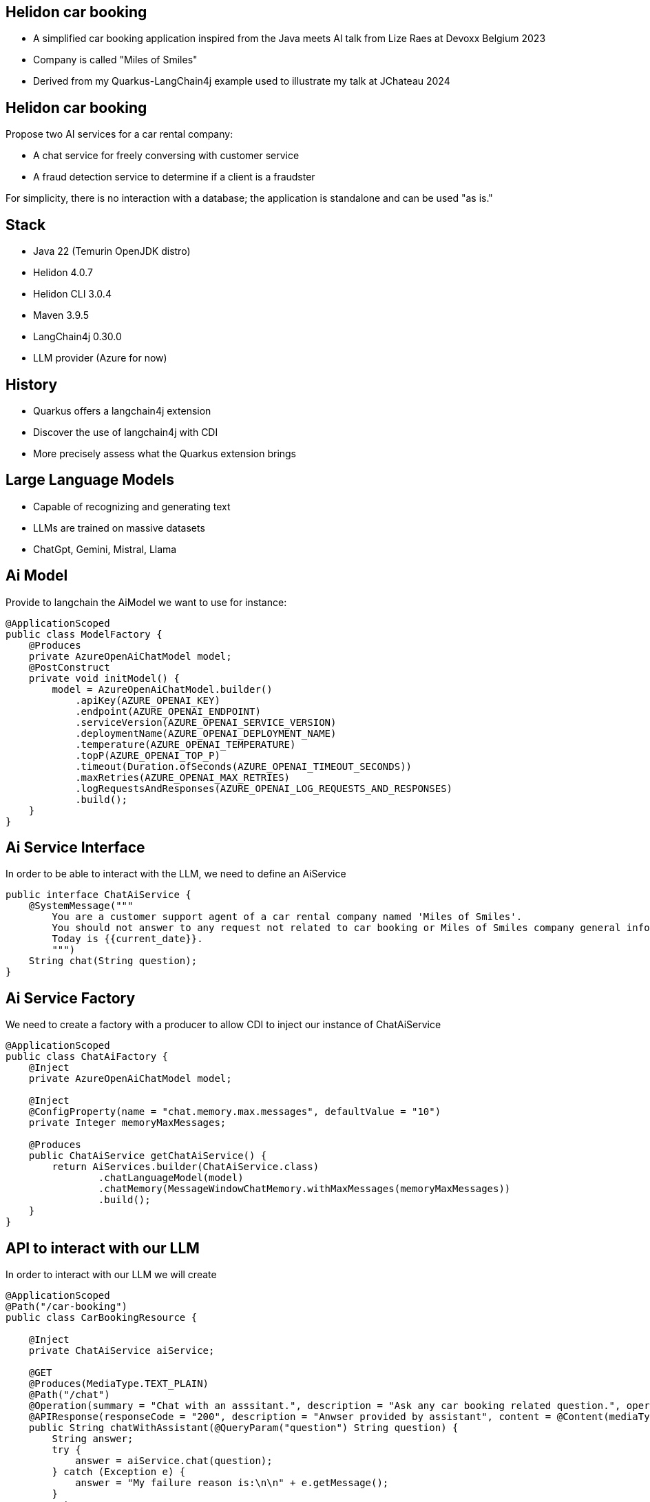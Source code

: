 == Helidon car booking

* A simplified car booking application inspired from the Java meets AI talk from Lize Raes at Devoxx Belgium 2023
* Company is called "Miles of Smiles"
* Derived from my Quarkus-LangChain4j example used to illustrate my talk at JChateau 2024

== Helidon car booking

Propose two AI services for a car rental company:

* A chat service for freely conversing with customer service
* A fraud detection service to determine if a client is a fraudster

For simplicity, there is no interaction with a database; the application is standalone and can be used "as is."

== Stack

* Java 22 (Temurin OpenJDK distro)
* Helidon 4.0.7
* Helidon CLI 3.0.4
* Maven 3.9.5
* LangChain4j 0.30.0
* LLM provider (Azure for now)

== History

* Quarkus offers a langchain4j extension
* Discover the use of langchain4j with CDI
* More precisely assess what the Quarkus extension brings

== Large Language Models

* Capable of recognizing and generating text
* LLMs are trained on massive datasets
* ChatGpt, Gemini, Mistral, Llama

== Ai Model

Provide to langchain the AiModel we want to use for instance:

[source,subs="verbatim,quotes"]
----
@ApplicationScoped
public class ModelFactory {
    @Produces
    private AzureOpenAiChatModel model;
    @PostConstruct
    private void initModel() {
        model = AzureOpenAiChatModel.builder()
            .apiKey(AZURE_OPENAI_KEY)
            .endpoint(AZURE_OPENAI_ENDPOINT)
            .serviceVersion(AZURE_OPENAI_SERVICE_VERSION)
            .deploymentName(AZURE_OPENAI_DEPLOYMENT_NAME)
            .temperature(AZURE_OPENAI_TEMPERATURE)
            .topP(AZURE_OPENAI_TOP_P)
            .timeout(Duration.ofSeconds(AZURE_OPENAI_TIMEOUT_SECONDS))
            .maxRetries(AZURE_OPENAI_MAX_RETRIES)
            .logRequestsAndResponses(AZURE_OPENAI_LOG_REQUESTS_AND_RESPONSES)
            .build();
    }
}
----

== Ai Service Interface

In order to be able to interact with the LLM, we need to define an AiService

[source,subs="verbatim,quotes"]
----
public interface ChatAiService {
    @SystemMessage("""
        You are a customer support agent of a car rental company named 'Miles of Smiles'.
        You should not answer to any request not related to car booking or Miles of Smiles company general information.
        Today is {{current_date}}.
        """)
    String chat(String question);
}
----

== Ai Service Factory

We need to create a factory with a producer to allow CDI to inject our instance of ChatAiService

[source,subs="verbatim,quotes"]
----
@ApplicationScoped
public class ChatAiFactory {
    @Inject
    private AzureOpenAiChatModel model;

    @Inject
    @ConfigProperty(name = "chat.memory.max.messages", defaultValue = "10")
    private Integer memoryMaxMessages;

    @Produces
    public ChatAiService getChatAiService() {
        return AiServices.builder(ChatAiService.class)
                .chatLanguageModel(model)
                .chatMemory(MessageWindowChatMemory.withMaxMessages(memoryMaxMessages))
                .build();
    }
}
----

== API to interact with our LLM

In order to interact with our LLM we will create

[source,subs="verbatim,quotes"]
----
@ApplicationScoped
@Path("/car-booking")
public class CarBookingResource {

    @Inject
    private ChatAiService aiService;

    @GET
    @Produces(MediaType.TEXT_PLAIN)
    @Path("/chat")
    @Operation(summary = "Chat with an asssitant.", description = "Ask any car booking related question.", operationId = "chatWithAssistant")
    @APIResponse(responseCode = "200", description = "Anwser provided by assistant", content = @Content(mediaType = "text/plain"))
    public String chatWithAssistant(@QueryParam("question") String question) {
        String answer;
        try {
            answer = aiService.chat(question);
        } catch (Exception e) {
            answer = "My failure reason is:\n\n" + e.getMessage();
        }
        return answer;
    }
}
----

== LLM Context optimization

Now that we have functional interaction with the LLM, we will seek to optimize its responses.

We will dig into the RAG (Retrieval-Augmented Generation) functionality.

It allow us to inject information into the LLM from files so that it can find relevant information and respond using that information, which should reduce the likelihood of hallucinations.

* general-information.txt
* list-of-cars.txt
* terms-of-use.txt

== RAG Ingestor

We need to create an Ingestor class who will load our documents at application startup

[source,subs="verbatim,quotes"]
----
@ApplicationScoped
public class DocRagIngestor {

    @Produces
    private EmbeddingModel embeddingModel = new AllMiniLmL6V2EmbeddingModel();

    @Produces
    private EmbeddingStore<TextSegment> embeddingStore = new InMemoryEmbeddingStore<>();

    @Inject
    @ConfigProperty(name = "app.docs-for-rag.dir")
    private File docs;

    private List<Document> loadDocs() {
        return loadDocuments(docs.getPath(), new TextDocumentParser());
    }

    public void ingest(@Observes @Initialized(ApplicationScoped.class) Object pointless) {
        EmbeddingStoreIngestor ingestor = EmbeddingStoreIngestor.builder()
                .documentSplitter(DocumentSplitters.recursive(300, 30))
                .embeddingModel(embeddingModel)
                .embeddingStore(embeddingStore)
                .build();
        List<Document> docs = loadDocs();
        ingestor.ingest(docs);
    }

}
----

== RAG Factory

Once documents are loaded, we need to create a ContentRetriever to allow the LLM to retrieve relevant content from the EmbeddingStore.

[source,subs="verbatim,quotes"]
----
@ApplicationScoped
public class DocRagRetriever {

    @Inject
    EmbeddingModel embeddingModel;

    @Inject
    EmbeddingStore<TextSegment> embeddingStore;

    @Produces
    ContentRetriever contentRetriever;

    @PostConstruct
    void init() {
        contentRetriever = EmbeddingStoreContentRetriever.builder()
                .embeddingStore(embeddingStore)
                .embeddingModel(embeddingModel)
                .maxResults(3)
                .minScore(0.6)
                .build();
    }
}
----

== Add RAG to ChatAiService

Once documents are loaded, we need to create a ContentRetriever to allow the LLM to retrieve relevant content from the EmbeddingStore.

[source,subs="verbatim,quotes"]
----
@ApplicationScoped
public class ChatAiFactory {
    ...

    @Inject
    private ContentRetriever retriever;

    @Produces
    public ChatAiService getChatAiService() {
        return AiServices.builder(ChatAiService.class)
                .chatLanguageModel(model)
                .chatMemory(MessageWindowChatMemory.withMaxMessages(memoryMaxMessages))
                .contentRetriever(retriever)//<1>
                .build();
    }
}
----

<1> we add the content retriever to the builder of the ChatAiService

== SystemMessage enhancement

We will enhance the SystemMessage to give more context and/or instructions to our LLM.

[source,subs="verbatim,quotes"]
----
public interface ChatAiService {
    @SystemMessage("""
        You are a customer support agent of a car rental company named 'Miles of Smiles'.
        You should not answer to any request not related to car booking or Miles of Smiles company general information.
        When a customer wants to cancel a booking, you must check his name and the Miles of Smiles cancellation policy first.//<1>
        Any cancelation request must comply with cancellation policy both for the delay and the duration.//<1>
        Before providing information about booking or canceling a booking, you MUST always check://<2>
        booking number, customer name and surname.
        Today is {{current_date}}.
        """)
    String chat(String question);
}
----

<1> In those 2 sentences we specify to the LLM to check cancellation policies (who are stored into the term-of-use.txt file)
<2> This order also is made to make sure the LLM will verify user name and surname before giving any information for a given booking

== LLM access to our data

As seen just before, we want to offer to the LLM the possibility to access our database to give to the user information regarding their bookings and also a possibility to cancel them

This is our next focus, *Function calling* also known as *Tools*

It enables the LLM to utilize, when needed, one or more available tools/functions you will provide to him.

== BookingService (1/5)

First, we need to create a Booking model

[source,subs="verbatim,quotes"]
----
@Data
@NoArgsConstructor
@AllArgsConstructor
public class Booking {
    private String bookingNumber;
    private LocalDate start;
    private LocalDate end;
    private Customer customer;
    private boolean canceled = false;
    private String carModel;
}
----

== BookingService (2/5)

Then a BookingService to simulate db interactions using a memory HashMap of bookings populated at startup

[source,subs="verbatim,quotes"]
----
@ApplicationScoped
public class BookingService {

    // Pseudo database
    private static final Map<String, Booking> BOOKINGS = new HashMap<>();
    static {
        BOOKINGS.put("123-456", new Booking("123-456", LocalDate.now().plusDays(1), LocalDate.now().plusDays(7),
                new Customer("James", "Bond"), false, "Aston Martin"));
        BOOKINGS.put("234-567", new Booking("234-567", LocalDate.now().plusDays(10), LocalDate.now().plusDays(12),
                new Customer("James", "Bond"), false, "Renault"));
    }
}
----

== BookingService (3/5)

Create a function to retrieve all the bookings for a dedicated customer

[source,subs="verbatim,quotes"]
----
@ApplicationScoped
public class BookingService {

    @Tool("Get all booking ids for a customer given his name and surname")
    public List<String> getBookingsForCustomer(String name, String surname) {
        log.info("DEMO: Calling Tool-getBookingsForCustomer: " + name + " " + surname);
        Customer customer = new Customer(name, surname);
        return BOOKINGS.values()
                .stream()
                .filter(booking -> booking.getCustomer().equals(customer))
                .map(Booking::getBookingNumber)
                .collect(Collectors.toList());
    }
}
----

== BookingService (4/5)

Create a function to have the booking details for a customer

[source,subs="verbatim,quotes"]
----
@ApplicationScoped
public class BookingService {

    @Tool("Get booking details given a booking number and customer name and surname")
    public Booking getBookingDetails(String bookingNumber, String name, String surname) {
        log.info("DEMO: Calling Tool-getBookingDetails: " + bookingNumber + " and customer: "
                + name + " " + surname);
        return checkBookingExists(bookingNumber, name, surname);
    }
}
----

== BookingService (5/5)

Create a function to cancel a booking for a customer

[source,subs="verbatim,quotes"]
----
@ApplicationScoped
public class BookingService {

    @Tool("Cancel a booking given its booking number and customer name and surname")
    public Booking cancelBooking(String bookingNumber, String name, String surname) {
        log.info("DEMO: Calling Tool-cancelBooking " + bookingNumber + " for customer: " + name
                + " " + surname);
        Booking booking = checkBookingExists(bookingNumber, name, surname);

        if (booking.isCanceled())
            throw new BookingCannotBeCanceledException(bookingNumber);
        checkCancelPolicy(booking);
        booking.setCanceled(true);
        return booking;
    }
}
----

== Add our Tool to ChatAiService

Once our tools are ready, we will add them to our AiService to allow the LLM to call them if needed

[source,subs="verbatim,quotes"]
----
@ApplicationScoped
public class ChatAiFactory {
    ...

    @Inject
    private BookingService bookingService;

    @Produces
    public ChatAiService getChatAiService() {
        return AiServices.builder(ChatAiService.class)
                .chatLanguageModel(model)
                .chatMemory(MessageWindowChatMemory.withMaxMessages(memoryMaxMessages))
                .contentRetriever(retriever)
                .tools(bookingService)//<1>
                .build();
    }
}
----
<1> we add the content retriever to the builder of the ChatAiService

== Demo

* questions à poser au bot :
**
**
**
